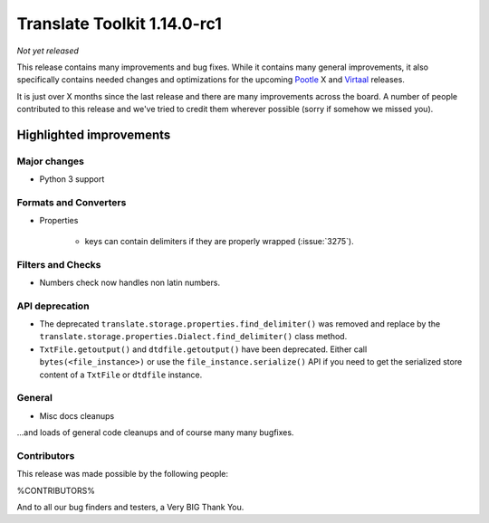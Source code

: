 .. These notes are used in:
   1. Our email announcements
   2. The Translate Tools download page at toolkit.translatehouse.org

Translate Toolkit 1.14.0-rc1
****************************

*Not yet released*

This release contains many improvements and bug fixes. While it contains many
general improvements, it also specifically contains needed changes and
optimizations for the upcoming `Pootle <http://pootle.translatehouse.org/>`_
X and `Virtaal <http://virtaal.translatehouse.org>`_ releases.

It is just over X months since the last release and there are many improvements
across the board.  A number of people contributed to this release and we've
tried to credit them wherever possible (sorry if somehow we missed you).

..
  This is used for the email and other release notifications
  Getting it and sharing it
  =========================
  * pip install translate-toolkit
  * Please share this URL http://toolkit.translatehouse.org/download.html if
    you'd like to tweet or post about the release.


Highlighted improvements
========================

Major changes
-------------

- Python 3 support


Formats and Converters
----------------------

- Properties

   - keys can contain delimiters if they are properly wrapped (:issue:`3275`).


Filters and Checks
------------------

- Numbers check now handles non latin numbers.


API deprecation
---------------

- The deprecated ``translate.storage.properties.find_delimiter()`` was removed
  and replace by the ``translate.storage.properties.Dialect.find_delimiter()``
  class method.

- ``TxtFile.getoutput()`` and ``dtdfile.getoutput()`` have been deprecated.
  Either call ``bytes(<file_instance>)`` or use the
  ``file_instance.serialize()`` API if you need to get the serialized store
  content of a ``TxtFile`` or ``dtdfile`` instance.


General
-------

- Misc docs cleanups


...and loads of general code cleanups and of course many many bugfixes.


Contributors
------------

This release was made possible by the following people:

%CONTRIBUTORS%

And to all our bug finders and testers, a Very BIG Thank You.
